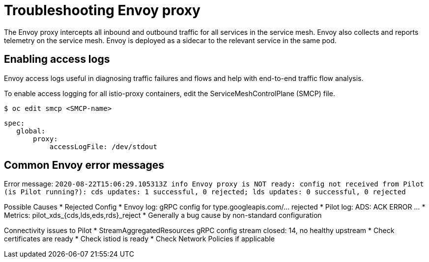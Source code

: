 // Module included in the following assemblies:
// * service_mesh/v2x/-ossm-troubleshooting-istio.adoc

[id="ossm-troubleshooting-proxy_{context}"]
= Troubleshooting Envoy proxy

The Envoy proxy intercepts all inbound and outbound traffic for all services in the service mesh. Envoy also collects and reports telemetry on the service mesh. Envoy is deployed as a sidecar to the relevant service in the same pod.

== Enabling access logs

Envoy access logs useful in diagnosing traffic failures and flows and help with end-to-end traffic flow analysis.

To enable access logging for all istio-proxy containers, edit the ServiceMeshControlPlane (SMCP) file.

[source,terminal]
----
$ oc edit smcp <SMCP-name>
----

[source,yaml]
----
spec:
   global:
       proxy:
           accessLogFile: /dev/stdout
----


== Common Envoy error messages
Error message:
`2020-08-22T15:06:29.105313Z     info    Envoy proxy is NOT ready: config not received from Pilot (is Pilot running?): cds updates: 1 successful, 0 rejected; lds updates: 0 successful, 0 rejected`

Possible Causes
* Rejected Config
* Envoy log: gRPC config for type.googleapis.com/... rejected
* Pilot log: ADS: ACK ERROR …
* Metrics: pilot_xds_{cds,lds,eds,rds}_reject
* Generally a bug cause by non-standard configuration

Connectivity issues to Pilot
* StreamAggregatedResources gRPC config stream closed: 14, no healthy upstream
* Check certificates are ready
* Check istiod is ready
* Check Network Policies if applicable
